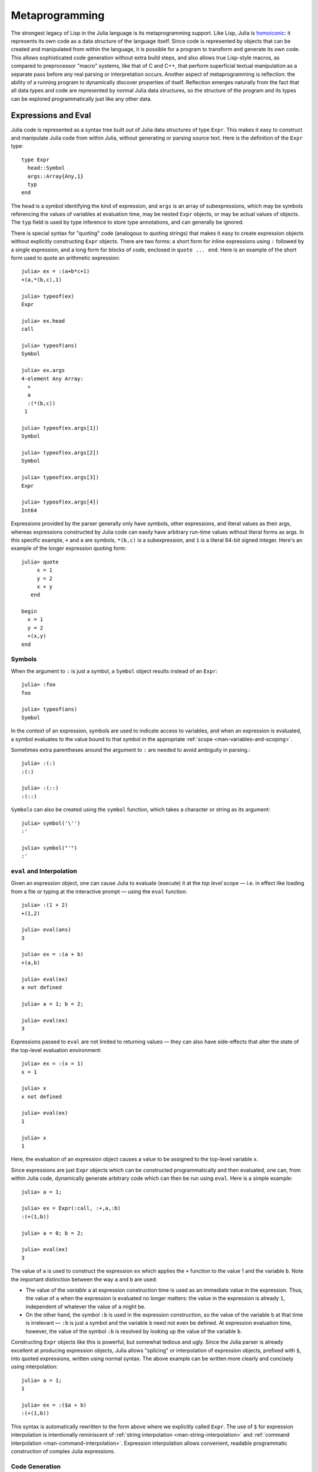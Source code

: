 .. _man-metaprogramming:

*****************
 Metaprogramming  
*****************

The strongest legacy of Lisp in the Julia language is its
metaprogramming support. Like Lisp, Julia is
`homoiconic <http://en.wikipedia.org/wiki/Homoiconicity>`_: it
represents its own code as a data structure of the language itself.
Since code is represented by objects that can be created and manipulated
from within the language, it is possible for a program to transform and
generate its own code. This allows sophisticated code generation without
extra build steps, and also allows true Lisp-style macros, as compared
to preprocessor "macro" systems, like that of C and C++, that perform
superficial textual manipulation as a separate pass before any real
parsing or interpretation occurs. Another aspect of metaprogramming is
reflection: the ability of a running program to dynamically discover
properties of itself. Reflection emerges naturally from the fact that
all data types and code are represented by normal Julia data structures,
so the structure of the program and its types can be explored
programmatically just like any other data.

Expressions and Eval
--------------------

Julia code is represented as a syntax tree built out of Julia data
structures of type ``Expr``. This makes it easy to construct and
manipulate Julia code from within Julia, without generating or parsing
source text. Here is the definition of the ``Expr`` type::

    type Expr
      head::Symbol
      args::Array{Any,1}
      typ
    end

The ``head`` is a symbol identifying the kind of expression, and
``args`` is an array of subexpressions, which may be symbols referencing
the values of variables at evaluation time, may be nested ``Expr``
objects, or may be actual values of objects. The ``typ`` field is used
by type inference to store type annotations, and can generally be
ignored.

There is special syntax for "quoting" code (analogous to quoting
strings) that makes it easy to create expression objects without
explicitly constructing ``Expr`` objects. There are two forms: a short
form for inline expressions using ``:`` followed by a single expression,
and a long form for blocks of code, enclosed in ``quote ... end``. Here
is an example of the short form used to quote an arithmetic expression::

    julia> ex = :(a+b*c+1)
    +(a,*(b,c),1)

    julia> typeof(ex)
    Expr

    julia> ex.head
    call

    julia> typeof(ans)
    Symbol

    julia> ex.args
    4-element Any Array:
      +        
      a        
      :(*(b,c))
     1         

    julia> typeof(ex.args[1])
    Symbol

    julia> typeof(ex.args[2])
    Symbol

    julia> typeof(ex.args[3])
    Expr

    julia> typeof(ex.args[4])
    Int64

Expressions provided by the parser generally only have symbols, other
expressions, and literal values as their args, whereas expressions
constructed by Julia code can easily have arbitrary run-time values
without literal forms as args. In this specific example, ``+`` and ``a``
are symbols, ``*(b,c)`` is a subexpression, and ``1`` is a literal
64-bit signed integer. Here's an example of the longer expression
quoting form::

    julia> quote
         x = 1
         y = 2
         x + y
       end

    begin
      x = 1
      y = 2
      +(x,y)
    end

Symbols
~~~~~~~

When the argument to ``:`` is just a symbol, a ``Symbol`` object results
instead of an ``Expr``::

    julia> :foo
    foo

    julia> typeof(ans)
    Symbol

In the context of an expression, symbols are used to indicate access to
variables, and when an expression is evaluated, a symbol evaluates to
the value bound to that symbol in the appropriate :ref:`scope
<man-variables-and-scoping>`.

Sometimes extra parentheses around the argument to ``:`` are needed to avoid
ambiguity in parsing.::

    julia> :(:)
    :(:)

    julia> :(::)
    :(::)

``Symbol``\ s can also be created using the ``symbol`` function, which takes
a character or string as its argument::

    julia> symbol('\'')
    :'

    julia> symbol("'")
    :'

``eval`` and Interpolation
~~~~~~~~~~~~~~~~~~~~~~~~~~

Given an expression object, one can cause Julia to evaluate (execute) it
at the *top level* scope — i.e. in effect like loading from a file or
typing at the interactive prompt — using the ``eval`` function::

    julia> :(1 + 2)
    +(1,2)

    julia> eval(ans)
    3

    julia> ex = :(a + b)
    +(a,b)

    julia> eval(ex)
    a not defined

    julia> a = 1; b = 2;

    julia> eval(ex)
    3

Expressions passed to ``eval`` are not limited to returning values
— they can also have side-effects that alter the state of the top-level
evaluation environment::

    julia> ex = :(x = 1)
    x = 1

    julia> x
    x not defined

    julia> eval(ex)
    1

    julia> x
    1

Here, the evaluation of an expression object causes a value to be
assigned to the top-level variable ``x``.

Since expressions are just ``Expr`` objects which can be constructed
programmatically and then evaluated, one can, from within Julia code,
dynamically generate arbitrary code which can then be run using
``eval``. Here is a simple example::

    julia> a = 1;

    julia> ex = Expr(:call, :+,a,:b)
    :(+(1,b))

    julia> a = 0; b = 2;

    julia> eval(ex)
    3

The value of ``a`` is used to construct the expression ``ex`` which
applies the ``+`` function to the value 1 and the variable ``b``. Note
the important distinction between the way ``a`` and ``b`` are used:

-  The value of the *variable* ``a`` at expression construction time is
   used as an immediate value in the expression. Thus, the value of
   ``a`` when the expression is evaluated no longer matters: the value
   in the expression is already ``1``, independent of whatever the value
   of ``a`` might be.
-  On the other hand, the *symbol* ``:b`` is used in the expression
   construction, so the value of the variable ``b`` at that time is
   irrelevant — ``:b`` is just a symbol and the variable ``b`` need not
   even be defined. At expression evaluation time, however, the value of
   the symbol ``:b`` is resolved by looking up the value of the variable
   ``b``.

Constructing ``Expr`` objects like this is powerful, but somewhat
tedious and ugly. Since the Julia parser is already excellent at
producing expression objects, Julia allows "splicing" or interpolation
of expression objects, prefixed with ``$``, into quoted expressions,
written using normal syntax. The above example can be written more
clearly and concisely using interpolation::

    julia> a = 1;
    1

    julia> ex = :($a + b)
    :(+(1,b))

This syntax is automatically rewritten to the form above where we
explicitly called ``Expr``. The use of ``$`` for expression
interpolation is intentionally reminiscent of
:ref:`string interpolation <man-string-interpolation>` and
:ref:`command interpolation <man-command-interpolation>`.
Expression interpolation allows convenient, readable programmatic construction
of complex Julia expressions.

Code Generation
~~~~~~~~~~~~~~~

When a significant amount of repetitive boilerplate code is required, it
is common to generate it programmatically to avoid redundancy. In most
languages, this requires an extra build step, and a separate program to
generate the repetitive code. In Julia, expression interpolation and
eval allow such code generation to take place in the normal course of
program execution. For example, the following code defines a series of
operators on three arguments in terms of their 2-argument forms::

    for op = (:+, :*, :&, :|, :$)
      eval(quote
        ($op)(a,b,c) = ($op)(($op)(a,b),c)
      end)
    end

In this manner, Julia acts as its own preprocessor, and allows code
generation from inside the language. The above code could be written
slightly more tersely using the ``:`` prefix quoting form::

    for op = (:+, :*, :&, :|, :$)
      eval(:(($op)(a,b,c) = ($op)(($op)(a,b),c)))
    end

This sort of in-language code generation, however, using the
``eval(quote(...))`` pattern, is common enough that Julia comes with a
macro to abbreviate this pattern::

    for op = (:+, :*, :&, :|, :$)
      @eval ($op)(a,b,c) = ($op)(($op)(a,b),c)
    end

The ``@eval`` macro rewrites this call to be precisely equivalent to the
above longer versions. For longer blocks of generated code, the
expression argument given to ``@eval`` can be a block::

    @eval begin
      # multiple lines
    end

Interpolating into an unquoted expression is not supported and will
cause a compile-time error::

    julia> $a + b
    unsupported or misplaced expression $

.. _man-macros:

Macros
------

Macros are the analogue of functions for expression generation at
compile time: they allow the programmer to automatically generate
expressions by transforming zero or more argument expressions into a
single result expression, which then takes the place of the macro call
in the final syntax tree. Macros are invoked with the following general
syntax::

    @name expr1 expr2 ...
    @name(expr1, expr2, ...)

Note the distinguishing ``@`` before the macro name and the lack of
commas between the argument expressions in the first form, and the
lack of whitespace after ``@name`` in the second form. The two styles
should not be mixed. For example, the following syntax is different
from the examples above; it passes the tuple ``(expr1, expr2, ...)`` as
one argument to the macro::

    @name (expr1, expr2, ...)

Before the program runs, this statement will be replaced with the
result of calling an expander function for ``name`` on the expression
arguments. Expanders are defined with the ``macro`` keyword::

    macro name(expr1, expr2, ...)
        ...
    end

Here, for example, is the definition of Julia's ``@assert``
macro (see
`error.jl <https://github.com/JuliaLang/julia/blob/master/base/error.jl>`_)::

    macro assert(ex)
        :($ex ? nothing : error("Assertion failed: ", $(string(ex))))
    end

This macro can be used like this::

    julia> @assert 1==1.0

    julia> @assert 1==0
    Assertion failed: 1==0

Macro calls are expanded so that the above calls are precisely
equivalent to writing::

    1==1.0 ? nothing : error("Assertion failed: ", "1==1.0")
    1==0 ? nothing : error("Assertion failed: ", "1==0")

That is, in the first call, the expression ``:(1==1.0)`` is spliced into
the test condition slot, while the value of ``string(:(1==1.0))`` is
spliced into the assertion message slot. The entire expression, thus
constructed, is placed into the syntax tree where the ``@assert`` macro
call occurs. Therefore, if the test expression is true when evaluated,
the entire expression evaluates to nothing, whereas if the test
expression is false, an error is raised indicating the asserted
expression that was false. Notice that it would not be possible to write
this as a function, since only the *value* of the condition and not the
expression that computed it would be available.

The ``@assert`` example also shows how macros can include a ``quote``
block, which allows for convenient manipulation of expressions inside
the macro body.


Hygiene
~~~~~~~

An issue that arises in more complex macros is that of
`hygiene <http://en.wikipedia.org/wiki/Hygienic_macro>`_. In short, Julia
must ensure that variables introduced and used by macros do not
accidentally clash with the variables used in code interpolated into
those macros. Another concern arises from the fact that a macro may be called
in a different module from where it was defined. In this case we need to
ensure that all global variables are resolved to the correct module.

To demonstrate these issues,
let us consider writing a ``@time`` macro that takes an expression as
its argument, records the time, evaluates the expression, records the
time again, prints the difference between the before and after times,
and then has the value of the expression as its final value.
The macro might look like this::

    macro time(ex)
      quote
        local t0 = time()
        local val = $ex
        local t1 = time()
        println("elapsed time: ", t1-t0, " seconds")
        val
      end
    end

Here, we want ``t0``, ``t1``, and ``val`` to be private temporary variables,
and we want ``time`` to refer to the ``time`` function in the standard library,
not to any ``time`` variable the user might have (the same applies to
``println``). Imagine the problems that could occur if the user expression
``ex`` also contained assignments to a variable called ``t0``, or defined
its own ``time`` variable. We might get errors, or mysteriously incorrect
behavior.

Julia's macro expander solves these problems in the following way. First,
variables within a macro result are classified as either local or global.
A variable is considered local if it is assigned to (and not declared
global), declared local, or used as a function argument name. Otherwise,
it is considered global. Local variables are then renamed to be unique
(using the ``gensym`` function, which generates new symbols), and global
variables are resolved within the macro definition environment. Therefore
both of the above concerns are handled; the macro's locals will not conflict
with any user variables, and ``time`` and ``println`` will refer to the
standard library definitions.

One problem remains however. Consider the following use of this macro::

    module MyModule
    import Base.@time

    time() = ... # compute something

    @time time()
    end

Here the user expression ``ex`` is a call to ``time``, but not the same
``time`` function that the macro uses. It clearly refers to ``MyModule.time``.
Therefore we must arrange for the code in ``ex`` to be resolved in the
macro call environment. This is done by "escaping" the expression with
the ``esc`` function::

    macro time(ex)
        ...
        local val = $(esc(ex))
        ...
    end

An expression wrapped in this manner is left alone by the macro expander
and simply pasted into the output verbatim. Therefore it will be
resolved in the macro call environment.

This escaping mechanism can be used to "violate" hygiene when necessary,
in order to introduce or manipulate user variables. For example, the
following macro sets ``x`` to zero in the call environment::

    macro zerox()
      esc(:(x = 0))
    end

    function foo()
      x = 1
      @zerox
      x  # is zero
    end

This kind of manipulation of variables should be used judiciously, but
is occasionally quite handy.

.. _man-non-standard-string-literals2:

Non-Standard String Literals
~~~~~~~~~~~~~~~~~~~~~~~~~~~~

Recall from :ref:`Strings <man-non-standard-string-literals>` that
string literals prefixed by an identifier are called non-standard string
literals, and can have different semantics than un-prefixed string
literals. For example:

-  ``E"$100\n"`` interprets escape sequences but does no string
   interpolation
-  ``r"^\s*(?:#|$)"`` produces a regular expression object rather than a
   string
-  ``b"DATA\xff\u2200"`` is a byte array literal for
   ``[68,65,84,65,255,226,136,128]``.

Perhaps surprisingly, these behaviors are not hard-coded into the Julia
parser or compiler. Instead, they are custom behaviors provided by a
general mechanism that anyone can use: prefixed string literals are
parsed as calls to specially-named macros. For example, the regular
expression macros is just the following::

    macro r_str(p)
      Regex(p)
    end

That's all. This macro says that the literal contents of the string
literal ``r"^\s*(?:#|$)"`` should be passed to the ``@r_str`` macro and
the result of that expansion should be placed in the syntax tree where
the string literal occurs. In other words, the expression
``r"^\s*(?:#|$)"`` is equivalent to placing the following object
directly into the syntax tree::

    Regex("^\\s*(?:#|\$)")

Not only is the string literal form shorter and far more convenient, but
it is also more efficient: since the regular expression is compiled and
the ``Regex`` object is actually created *when the code is compiled*,
the compilation occurs only once, rather than every time the code is
executed. Consider if the regular expression occurs in a loop::

    for line = lines
      m = match(r"^\s*(?:#|$)", line)
      if m.match == nothing
        # non-comment
      else
        # comment
      end
    end

Since the regular expression ``r"^\s*(?:#|$)"`` is compiled and inserted
into the syntax tree when this code is parsed, the expression is only
compiled once instead of each time the loop is executed. In order to
accomplish this without macros, one would have to write this loop like
this::

    re = Regex("^\\s*(?:#|\$)")
    for line = lines
      m = match(re, line)
      if m.match == nothing
        # non-comment
      else
        # comment
      end
    end

Moreover, if the compiler could not determine that the regex object was
constant over all loops, certain optimizations might not be possible,
making this version still less efficient than the more convenient
literal form above. Of course, there are still situations where the
non-literal form is more convenient: if one needs to interpolate a
variable into the regular expression, has to take this more verbose
approach; in cases where the regular expression pattern itself is
dynamic, potentially changing upon each loop iteration, a new regular
expression object must be constructed on each iteration. The vast
majority of use cases, however, one does not construct regular
expressions dynamically, depending on run-time data. In this majority of
cases, the ability to write regular expressions as compile-time values
is, well, invaluable.

The mechanism for user-defined string literals is deeply, profoundly
powerful. Not only are Julia's non-standard literals implemented using
it, but also the command literal syntax (```echo "Hello, $person"```)
is implemented with the following innocuous-looking macro::

    macro cmd(str)
      :(cmd_gen($shell_parse(str)))
    end

Of course, a large amount of complexity is hidden in the functions used
in this macro definition, but they are just functions, written
entirely in Julia. You can read their source and see precisely what they
do — and all they do is construct expression objects to be inserted into
your program's syntax tree.

Reflection
----------

